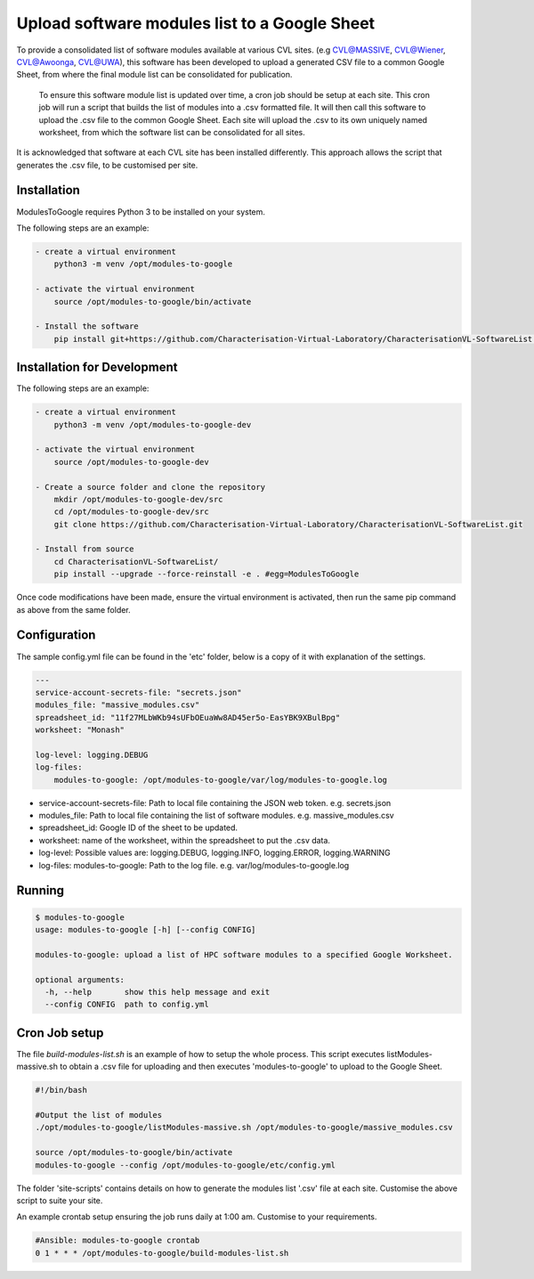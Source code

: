 Upload software modules list to a Google Sheet
==============================================

To provide a consolidated list of software modules available at various CVL
sites. (e.g CVL@MASSIVE, CVL@Wiener, CVL@Awoonga, CVL@UWA), this software has
been developed to upload a generated CSV file to a common Google Sheet, from
where the final module list can be consolidated for publication.

..

    To ensure this software module list is updated over time, a cron job should
    be setup at each site. This cron job will run a script that builds the list
    of modules into a .csv formatted file. It will then call this software to
    upload the .csv file to the common Google Sheet. Each site will upload the
    .csv to its own uniquely named worksheet, from which the software list can
    be consolidated for all sites.

It is acknowledged that software at each CVL site has been installed
differently. This approach allows the script that generates the .csv file, to be
customised per site.

Installation
------------

ModulesToGoogle requires Python 3 to be installed on your system.

The following steps are an example:

.. code-block:: bash

    - create a virtual environment
        python3 -m venv /opt/modules-to-google

    - activate the virtual environment
        source /opt/modules-to-google/bin/activate

    - Install the software
        pip install git+https://github.com/Characterisation-Virtual-Laboratory/CharacterisationVL-SoftwareList.git#egg=ModulesToGoogle


Installation for Development
----------------------------

The following steps are an example:

.. code-block:: bash

    - create a virtual environment
        python3 -m venv /opt/modules-to-google-dev

    - activate the virtual environment
        source /opt/modules-to-google-dev

    - Create a source folder and clone the repository
        mkdir /opt/modules-to-google-dev/src
        cd /opt/modules-to-google-dev/src
        git clone https://github.com/Characterisation-Virtual-Laboratory/CharacterisationVL-SoftwareList.git

    - Install from source
        cd CharacterisationVL-SoftwareList/
        pip install --upgrade --force-reinstall -e . #egg=ModulesToGoogle

Once code modifications have been made, ensure the virtual environment is
activated, then run the same pip command as above from the same folder.

Configuration
-------------

The sample config.yml file can be found in the 'etc' folder, below is a copy of it
with explanation of the settings.

.. code-block:: bash

    ---
    service-account-secrets-file: "secrets.json"
    modules_file: "massive_modules.csv"
    spreadsheet_id: "11f27MLbWKb94sUFbOEuaWw8AD45er5o-EasYBK9XBulBpg"
    worksheet: "Monash"

    log-level: logging.DEBUG
    log-files:
        modules-to-google: /opt/modules-to-google/var/log/modules-to-google.log


- service-account-secrets-file:  Path to local file containing the JSON web token. e.g. secrets.json
- modules_file:  Path to local file containing the list of software modules. e.g. massive_modules.csv
- spreadsheet_id:  Google ID of the sheet to be updated.
- worksheet: name of the worksheet, within the spreadsheet to put the .csv data.
- log-level: Possible values are: logging.DEBUG, logging.INFO, logging.ERROR, logging.WARNING
- log-files: modules-to-google: Path to the log file. e.g. var/log/modules-to-google.log

Running
-------

.. code-block:: bash

    $ modules-to-google
    usage: modules-to-google [-h] [--config CONFIG]

    modules-to-google: upload a list of HPC software modules to a specified Google Worksheet.

    optional arguments:
      -h, --help       show this help message and exit
      --config CONFIG  path to config.yml

Cron Job setup
--------------

The file `build-modules-list.sh` is an example of how to setup the whole process.
This script executes listModules-massive.sh to obtain a .csv file for uploading and then executes 'modules-to-google'
to upload to the Google Sheet.

.. code-block:: bash

  #!/bin/bash

  #Output the list of modules
  ./opt/modules-to-google/listModules-massive.sh /opt/modules-to-google/massive_modules.csv

  source /opt/modules-to-google/bin/activate
  modules-to-google --config /opt/modules-to-google/etc/config.yml


The folder 'site-scripts' contains details on how to generate the modules list '.csv'
file at each site. Customise the above script to suite your site.


An example crontab setup ensuring the job runs daily at 1:00 am. Customise to
your requirements.

.. code-block:: bash

    #Ansible: modules-to-google crontab
    0 1 * * * /opt/modules-to-google/build-modules-list.sh
